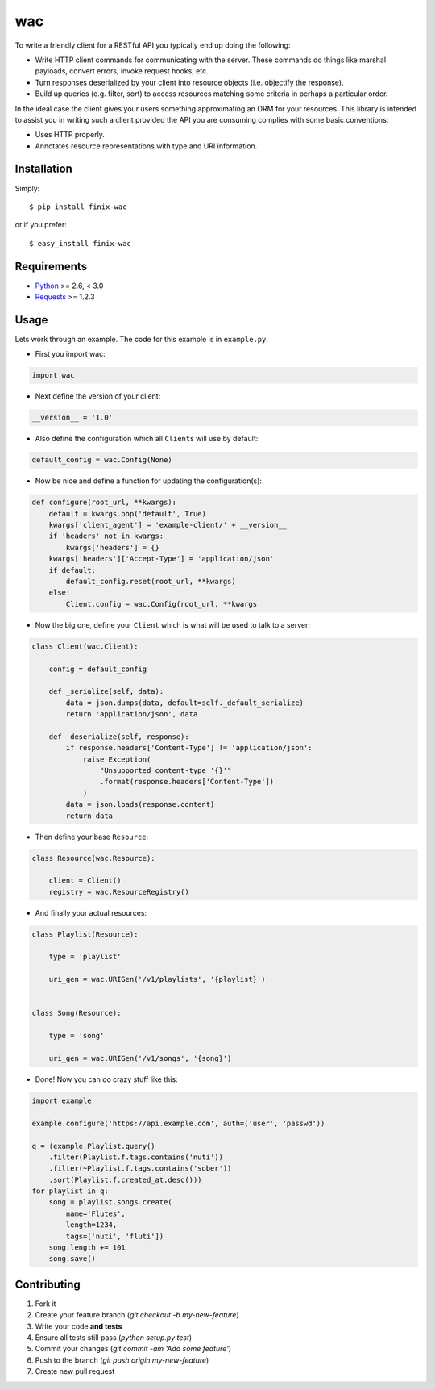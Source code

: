 ===
wac
===

To write a friendly client for a RESTful API you typically end up doing the
following:

- Write HTTP client commands for communicating with the server. These commands
  do things like marshal payloads, convert errors, invoke request hooks, etc.

- Turn responses deserialized by your client into resource objects (i.e.
  objectify the response).

- Build up queries (e.g. filter, sort) to access resources matching some
  criteria in perhaps a particular order.

In the ideal case the client gives your users something approximating an ORM
for your resources. This library is intended to assist you in writing such a
client provided the API you are consuming complies with some basic
conventions:

- Uses HTTP properly.

- Annotates resource representations with type and URI information.

Installation
------------

Simply::

    $ pip install finix-wac

or if you prefer::

    $ easy_install finix-wac

Requirements
------------

- `Python <http://python.org/>`_ >= 2.6, < 3.0
- `Requests <https://github.com/kennethreitz/requests/>`_ >= 1.2.3

Usage
-----

Lets work through an example. The code for this example is in ``example.py``.

- First you import wac:

.. code-block:: python

    import wac

- Next define the version of your client:

.. code-block:: python

    __version__ = '1.0'

- Also define the configuration which all ``Client``\s will use by default:

.. code-block:: python

    default_config = wac.Config(None)

- Now be nice and define a function for updating the configuration(s):

.. code-block:: python

    def configure(root_url, **kwargs):
        default = kwargs.pop('default', True)
        kwargs['client_agent'] = 'example-client/' + __version__
        if 'headers' not in kwargs:
            kwargs['headers'] = {}
        kwargs['headers']['Accept-Type'] = 'application/json'
        if default:
            default_config.reset(root_url, **kwargs)
        else:
            Client.config = wac.Config(root_url, **kwargs

- Now the big one, define your ``Client`` which is what will be used to talk to
  a server:

.. code-block:: python

    class Client(wac.Client):

        config = default_config

        def _serialize(self, data):
            data = json.dumps(data, default=self._default_serialize)
            return 'application/json', data

        def _deserialize(self, response):
            if response.headers['Content-Type'] != 'application/json':
                raise Exception(
                    "Unsupported content-type '{}'"
                    .format(response.headers['Content-Type'])
                )
            data = json.loads(response.content)
            return data

- Then define your base ``Resource``:

.. code-block:: python

    class Resource(wac.Resource):

        client = Client()
        registry = wac.ResourceRegistry()

- And finally your actual resources:

.. code-block:: python

    class Playlist(Resource):

        type = 'playlist'

        uri_gen = wac.URIGen('/v1/playlists', '{playlist}')


    class Song(Resource):

        type = 'song'

        uri_gen = wac.URIGen('/v1/songs', '{song}')


- Done! Now you can do crazy stuff like this:

.. code-block:: python

    import example

    example.configure('https://api.example.com', auth=('user', 'passwd'))

    q = (example.Playlist.query()
        .filter(Playlist.f.tags.contains('nuti'))
        .filter(~Playlist.f.tags.contains('sober'))
        .sort(Playlist.f.created_at.desc()))
    for playlist in q:
        song = playlist.songs.create(
            name='Flutes',
            length=1234,
            tags=['nuti', 'fluti'])
        song.length += 101
        song.save()

Contributing
------------

1. Fork it
2. Create your feature branch (`git checkout -b my-new-feature`)
3. Write your code **and tests**
4. Ensure all tests still pass (`python setup.py test`)
5. Commit your changes (`git commit -am 'Add some feature'`)
6. Push to the branch (`git push origin my-new-feature`)
7. Create new pull request

